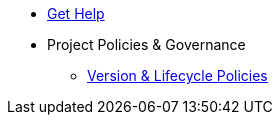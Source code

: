 * xref:project/get-help.adoc[Get Help]
* Project Policies & Governance
** xref:project/version-and-lifecycle-policies.adoc[Version & Lifecycle Policies]
